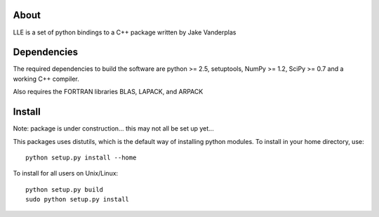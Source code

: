 .. -*- mode: rst -*-

About
=====

LLE is a set of python bindings to a C++ package written by Jake Vanderplas

Dependencies
============

The required dependencies to build the software are python >= 2.5,
setuptools, NumPy >= 1.2, SciPy >= 0.7 and a working C++ compiler.

Also requires the FORTRAN libraries BLAS, LAPACK, and ARPACK


Install
=======

Note: package is under construction... this may not all be set up yet...

This packages uses distutils, which is the default way of installing
python modules. To install in your home directory, use::

  python setup.py install --home

To install for all users on Unix/Linux::

  python setup.py build
  sudo python setup.py install
